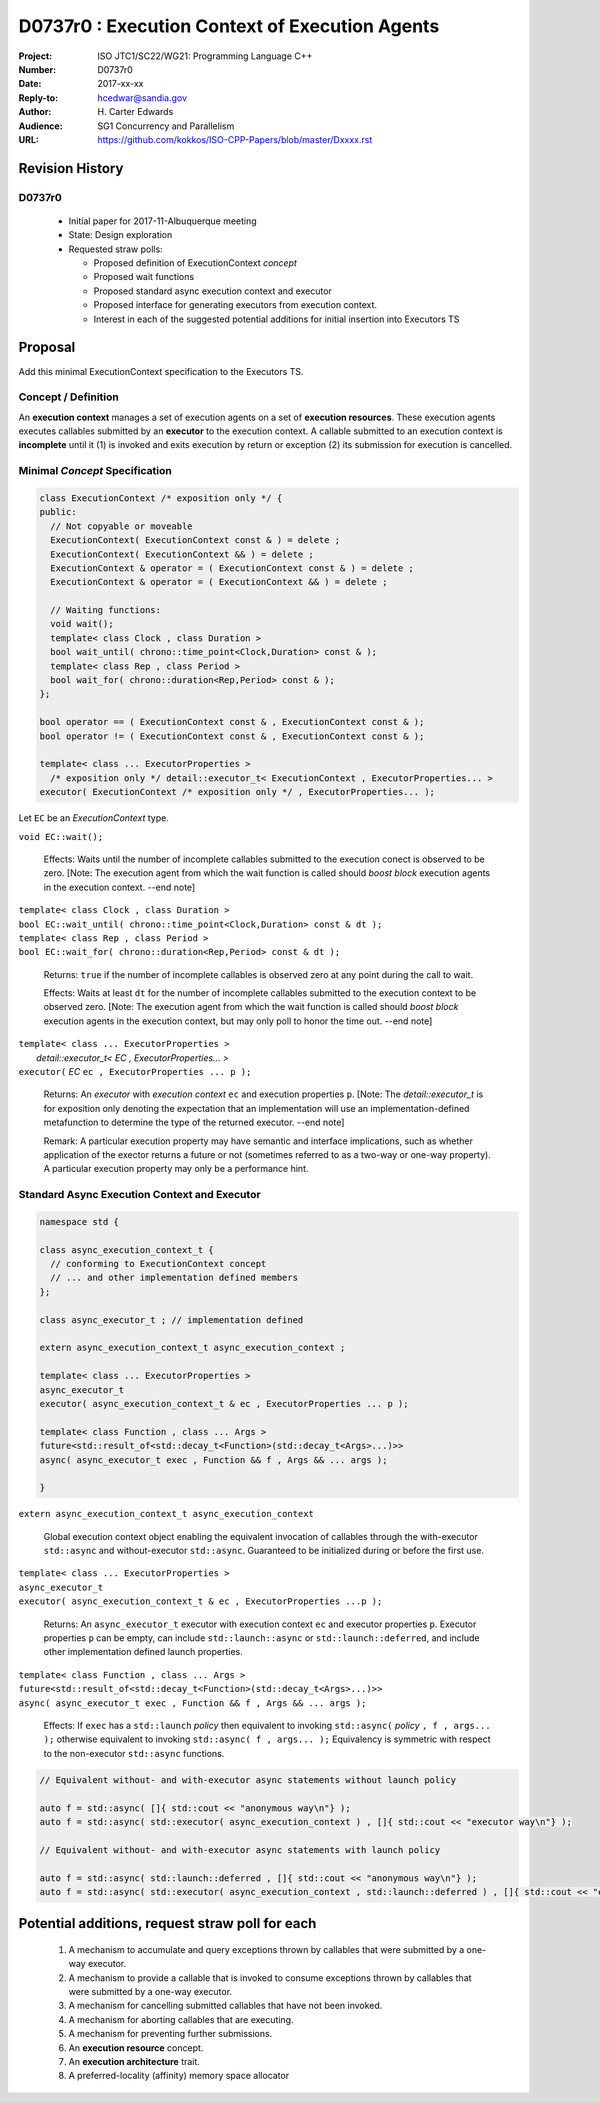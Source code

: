 ===================================================================
D0737r0 : Execution Context of Execution Agents
===================================================================

:Project: ISO JTC1/SC22/WG21: Programming Language C++
:Number: D0737r0
:Date: 2017-xx-xx
:Reply-to: hcedwar@sandia.gov
:Author: H\. Carter Edwards
:Audience: SG1 Concurrency and Parallelism
:URL: https://github.com/kokkos/ISO-CPP-Papers/blob/master/Dxxxx.rst


******************************************************************
Revision History
******************************************************************

------------------------------------------------------------
D0737r0
------------------------------------------------------------

  - Initial paper for 2017-11-Albuquerque meeting
  - State: Design exploration
  - Requested straw polls:

    - Proposed definition of ExecutionContext *concept*
    - Proposed wait functions
    - Proposed standard async execution context and executor
    - Proposed interface for generating executors from execution context.
    - Interest in each of the suggested potential additions
      for initial insertion into Executors TS

******************************************************************
Proposal
******************************************************************

Add this minimal ExecutionContext specification to the Executors TS.

-----------------------------------------------------
Concept / Definition
-----------------------------------------------------

An **execution context** manages a set of 
execution agents on a set of **execution resources**.
These execution agents executes callables submitted by an **executor**
to the execution context.
A callable submitted to an execution context is **incomplete** until it 
(1) is invoked and exits execution by return or exception 
(2) its submission for execution is cancelled.


------------------------------------------------------------------------------
Minimal *Concept* Specification
------------------------------------------------------------------------------

.. code-block:: c++

  class ExecutionContext /* exposition only */ {
  public:
    // Not copyable or moveable
    ExecutionContext( ExecutionContext const & ) = delete ;
    ExecutionContext( ExecutionContext && ) = delete ;
    ExecutionContext & operator = ( ExecutionContext const & ) = delete ;
    ExecutionContext & operator = ( ExecutionContext && ) = delete ;

    // Waiting functions:
    void wait();
    template< class Clock , class Duration >
    bool wait_until( chrono::time_point<Clock,Duration> const & );
    template< class Rep , class Period >
    bool wait_for( chrono::duration<Rep,Period> const & );
  };

  bool operator == ( ExecutionContext const & , ExecutionContext const & );
  bool operator != ( ExecutionContext const & , ExecutionContext const & );

  template< class ... ExecutorProperties >
    /* exposition only */ detail::executor_t< ExecutionContext , ExecutorProperties... >
  executor( ExecutionContext /* exposition only */ , ExecutorProperties... );

..

Let ``EC`` be an *ExecutionContext* type.

``void EC::wait();``

  Effects:
  Waits until the number of incomplete callables submitted to the
  execution conect is observed to be zero.
  [Note: The execution agent from which the wait function is called should
  *boost block* execution agents in the execution context. --end note]

| ``template< class Clock , class Duration >``
| ``bool EC::wait_until( chrono::time_point<Clock,Duration> const & dt );``
| ``template< class Rep , class Period >``
| ``bool EC::wait_for( chrono::duration<Rep,Period> const & dt );``

  Returns:
  ``true`` if the number of incomplete callables is observed zero
  at any point during the call to wait.

  Effects:
  Waits at least ``dt`` for the number of incomplete
  callables submitted to the execution context to be observed zero.
  [Note: The execution agent from which the wait function is called should
  *boost block* execution agents in the execution context, but may
  only poll to honor the time out.  --end note]

| ``template< class ... ExecutorProperties >``
|   *detail::executor_t< EC , ExecutorProperties... >*
| ``executor(`` *EC* ``ec , ExecutorProperties ... p );``

  Returns:
  An *executor* with *execution context* ``ec`` and
  execution properties ``p``.
  [Note: The *detail::executor_t* is for exposition only denoting the
  expectation that an implementation will use an implementation-defined
  metafunction to determine the type of the returned executor. --end note]

  Remark:
  A particular execution property may have semantic and interface implications,
  such as whether application of the exector returns a future or not
  (sometimes referred to as a two-way or one-way property).
  A particular execution property may only be a performance hint.


------------------------------------------------------------------------------
Standard Async Execution Context and Executor
------------------------------------------------------------------------------

.. code-block:: c++

  namespace std {

  class async_execution_context_t {
    // conforming to ExecutionContext concept
    // ... and other implementation defined members
  };

  class async_executor_t ; // implementation defined

  extern async_execution_context_t async_execution_context ;

  template< class ... ExecutorProperties >
  async_executor_t
  executor( async_execution_context_t & ec , ExecutorProperties ... p );

  template< class Function , class ... Args >
  future<std::result_of<std::decay_t<Function>(std::decay_t<Args>...)>>
  async( async_executor_t exec , Function && f , Args && ... args );

  }

..

``extern async_execution_context_t async_execution_context``

  Global execution context object enabling the
  equivalent invocation of callables 
  through the with-executor ``std::async``
  and without-executor ``std::async``.
  Guaranteed to be initialized during or before the first use.


| ``template< class ... ExecutorProperties >``
| ``async_executor_t``
| ``executor( async_execution_context_t & ec , ExecutorProperties ...p );``

  Returns:
  An ``async_executor_t`` executor with execution context ``ec``
  and executor properties ``p``. 
  Executor properties ``p`` can be empty, 
  can include ``std::launch::async`` or ``std::launch::deferred``,
  and include other implementation defined launch properties.

| ``template< class Function , class ... Args >``
| ``future<std::result_of<std::decay_t<Function>(std::decay_t<Args>...)>>``
| ``async( async_executor_t exec , Function && f , Args && ... args );``

  Effects:
  If ``exec`` has a ``std::launch`` *policy*
  then equivalent to invoking ``std::async(`` *policy* ``, f , args... );``
  otherwise equivalent to invoking ``std::async( f , args... );``
  Equivalency is symmetric with respect to the non-executor ``std::async``
  functions.

.. code-block:: c++

  // Equivalent without- and with-executor async statements without launch policy

  auto f = std::async( []{ std::cout << "anonymous way\n"} );
  auto f = std::async( std::executor( async_execution_context ) , []{ std::cout << "executor way\n"} );

  // Equivalent without- and with-executor async statements with launch policy

  auto f = std::async( std::launch::deferred , []{ std::cout << "anonymous way\n"} );
  auto f = std::async( std::executor( async_execution_context , std::launch::deferred ) , []{ std::cout << "executor way\n"} );

..

******************************************************************
Potential additions, request straw poll for each
******************************************************************

  #. A mechanism to accumulate and query exceptions thrown by
     callables that were submitted by a one-way executor.

  #. A mechanism to provide a callable that is invoked to consume
     exceptions thrown by callables that were submitted by a one-way executor.

  #. A mechanism for cancelling submitted callables that have not been invoked.

  #. A mechanism for aborting callables that are executing.

  #. A mechanism for preventing further submissions.

  #. An **execution resource** concept.

  #. An **execution architecture** trait.

  #. A preferred-locality (affinity) memory space allocator


